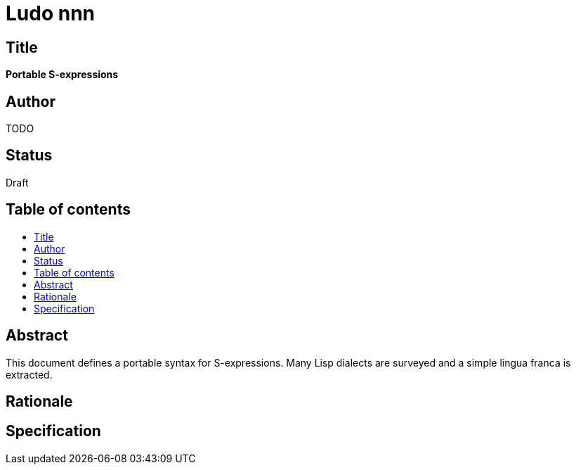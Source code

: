 = Ludo nnn
:toc: macro
:toc-title:

== Title

*Portable S-expressions*

== Author

TODO

== Status

Draft

== Table of contents

toc::[]

== Abstract

This document defines a portable syntax for S-expressions. Many Lisp
dialects are surveyed and a simple lingua franca is extracted.

== Rationale

== Specification
